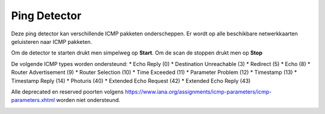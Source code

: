 Ping Detector
=============

Deze ping detector kan verschillende ICMP pakketen onderscheppen. Er wordt op alle beschikbare netwerkkaarten geluisteren naar ICMP pakketen.

Om de detector te starten drukt men simpelweg op **Start**. Om de scan de stoppen drukt men op **Stop**

De volgende ICMP types worden ondersteund:
* Echo Reply (0)
* Destination Unreachable (3)
* Redirect (5)
* Echo (8)
* Router Advertisement (9)
* Router Selection (10)
* Time Exceeded (11)
* Parameter Problem (12)
* Timestamp (13)
* Timestamp Reply (14)
* Photuris (40)
* Extended Echo Request (42)
* Extended Echo Reply (43)

.. note::

Alle deprecated en reserved poorten volgens https://www.iana.org/assignments/icmp-parameters/icmp-parameters.xhtml worden niet ondersteund.

.. image:: images/pingscan.png
   :scale: 100%
   :align: center